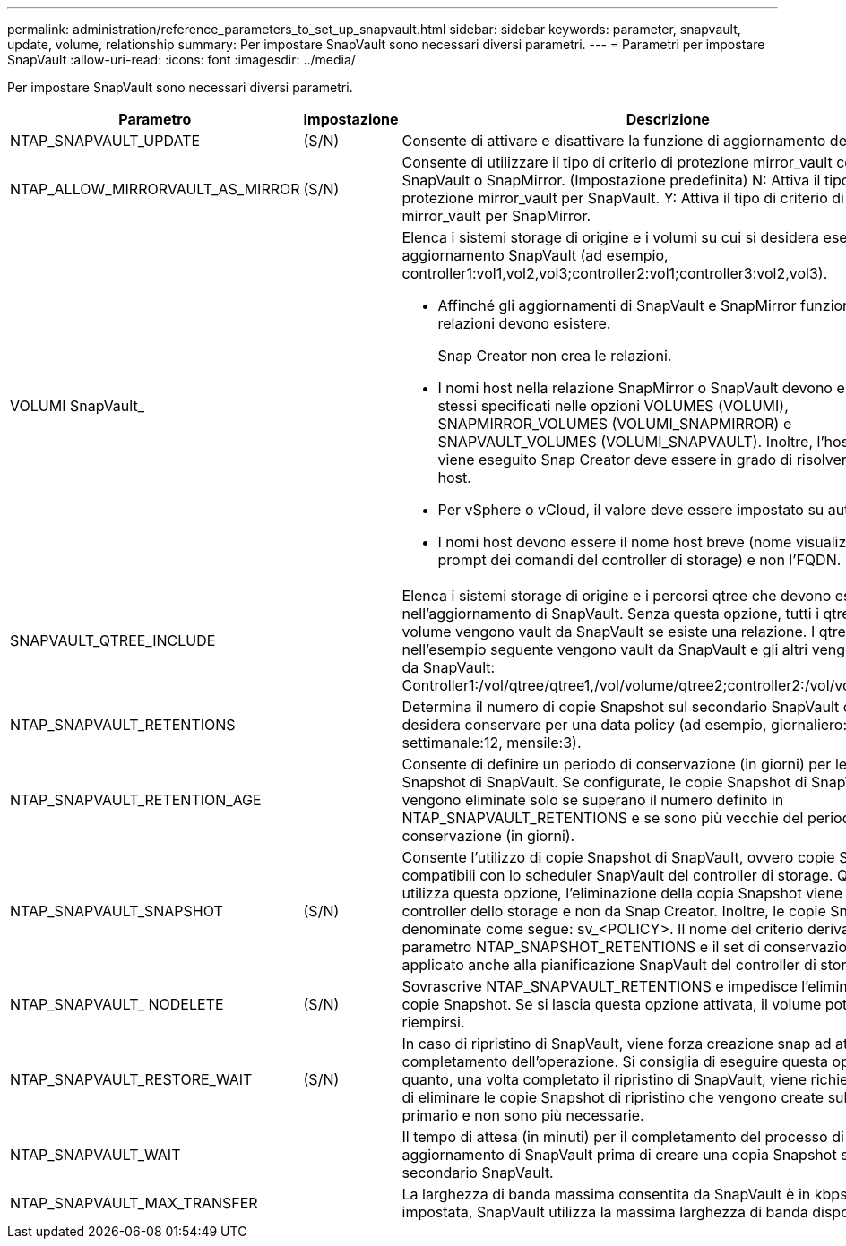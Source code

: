 ---
permalink: administration/reference_parameters_to_set_up_snapvault.html 
sidebar: sidebar 
keywords: parameter, snapvault, update, volume, relationship 
summary: Per impostare SnapVault sono necessari diversi parametri. 
---
= Parametri per impostare SnapVault
:allow-uri-read: 
:icons: font
:imagesdir: ../media/


[role="lead"]
Per impostare SnapVault sono necessari diversi parametri.

[cols="20,30,50"]
|===
| Parametro | Impostazione | Descrizione 


| NTAP_SNAPVAULT_UPDATE | (S/N) | Consente di attivare e disattivare la funzione di aggiornamento del SnapVault. 


 a| 
NTAP_ALLOW_MIRRORVAULT_AS_MIRROR
 a| 
(S/N)
 a| 
Consente di utilizzare il tipo di criterio di protezione mirror_vault come SnapVault o SnapMirror. (Impostazione predefinita) N: Attiva il tipo di policy di protezione mirror_vault per SnapVault. Y: Attiva il tipo di criterio di protezione mirror_vault per SnapMirror.



 a| 
VOLUMI SnapVault_
 a| 
 a| 
Elenca i sistemi storage di origine e i volumi su cui si desidera eseguire un aggiornamento SnapVault (ad esempio, controller1:vol1,vol2,vol3;controller2:vol1;controller3:vol2,vol3).

* Affinché gli aggiornamenti di SnapVault e SnapMirror funzionino, le relazioni devono esistere.
+
Snap Creator non crea le relazioni.

* I nomi host nella relazione SnapMirror o SnapVault devono essere gli stessi specificati nelle opzioni VOLUMES (VOLUMI), SNAPMIRROR_VOLUMES (VOLUMI_SNAPMIRROR) e SNAPVAULT_VOLUMES (VOLUMI_SNAPVAULT). Inoltre, l'host in cui viene eseguito Snap Creator deve essere in grado di risolvere i nomi host.
* Per vSphere o vCloud, il valore deve essere impostato su auto:detect.
* I nomi host devono essere il nome host breve (nome visualizzato al prompt dei comandi del controller di storage) e non l'FQDN.




 a| 
SNAPVAULT_QTREE_INCLUDE
 a| 
 a| 
Elenca i sistemi storage di origine e i percorsi qtree che devono essere inclusi nell'aggiornamento di SnapVault. Senza questa opzione, tutti i qtree in un volume vengono vault da SnapVault se esiste una relazione. I qtree elencati nell'esempio seguente vengono vault da SnapVault e gli altri vengono ignorati da SnapVault: Controller1:/vol/qtree/qtree1,/vol/volume/qtree2;controller2:/vol/volume/qtree1.



 a| 
NTAP_SNAPVAULT_RETENTIONS
 a| 
 a| 
Determina il numero di copie Snapshot sul secondario SnapVault che si desidera conservare per una data policy (ad esempio, giornaliero:21, settimanale:12, mensile:3).



 a| 
NTAP_SNAPVAULT_RETENTION_AGE
 a| 
 a| 
Consente di definire un periodo di conservazione (in giorni) per le copie Snapshot di SnapVault. Se configurate, le copie Snapshot di SnapVault vengono eliminate solo se superano il numero definito in NTAP_SNAPVAULT_RETENTIONS e se sono più vecchie del periodo di conservazione (in giorni).



 a| 
NTAP_SNAPVAULT_SNAPSHOT
 a| 
(S/N)
 a| 
Consente l'utilizzo di copie Snapshot di SnapVault, ovvero copie Snapshot compatibili con lo scheduler SnapVault del controller di storage. Quando si utilizza questa opzione, l'eliminazione della copia Snapshot viene gestita dal controller dello storage e non da Snap Creator. Inoltre, le copie Snapshot sono denominate come segue: sv_<POLICY>. Il nome del criterio deriva dal parametro NTAP_SNAPSHOT_RETENTIONS e il set di conservazione viene applicato anche alla pianificazione SnapVault del controller di storage.



 a| 
NTAP_SNAPVAULT_ NODELETE
 a| 
(S/N)
 a| 
Sovrascrive NTAP_SNAPVAULT_RETENTIONS e impedisce l'eliminazione delle copie Snapshot. Se si lascia questa opzione attivata, il volume potrebbe riempirsi.



 a| 
NTAP_SNAPVAULT_RESTORE_WAIT
 a| 
(S/N)
 a| 
In caso di ripristino di SnapVault, viene forza creazione snap ad attendere il completamento dell'operazione. Si consiglia di eseguire questa operazione in quanto, una volta completato il ripristino di SnapVault, viene richiesto all'utente di eliminare le copie Snapshot di ripristino che vengono create sullo storage primario e non sono più necessarie.



 a| 
NTAP_SNAPVAULT_WAIT
 a| 
 a| 
Il tempo di attesa (in minuti) per il completamento del processo di aggiornamento di SnapVault prima di creare una copia Snapshot sul secondario SnapVault.



 a| 
NTAP_SNAPVAULT_MAX_TRANSFER
 a| 
 a| 
La larghezza di banda massima consentita da SnapVault è in kbps. Se non è impostata, SnapVault utilizza la massima larghezza di banda disponibile.

|===